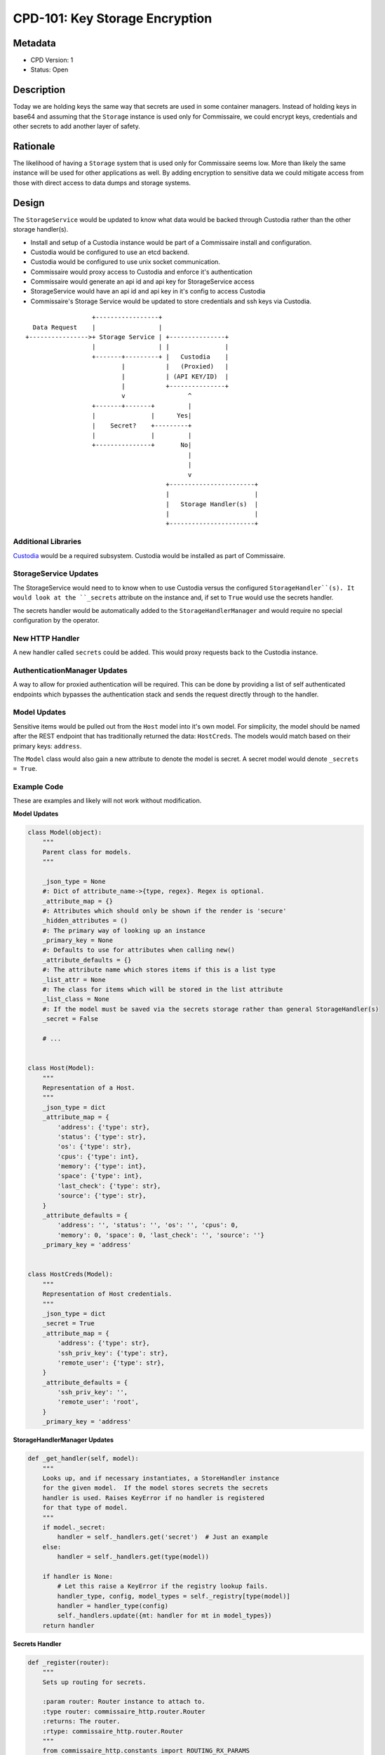 CPD-101: Key Storage Encryption
===============================

Metadata
--------

* CPD Version: 1
* Status: Open

Description
-----------
Today we are holding keys the same way that secrets are used in some container managers.
Instead of holding keys in base64 and assuming that the ``Storage`` instance is used
only for Commissaire, we could encrypt keys, credentials and other secrets to add
another layer of safety.

Rationale
---------
The likelihood of having a ``Storage`` system that is used only for Commissaire seems
low. More than likely the same instance will be used for other applications as well.
By adding encryption to sensitive data we could mitigate access from those with direct
access to data dumps and storage systems.


Design
------
The ``StorageService`` would be updated to know what data would be backed through Custodia
rather than the other storage handler(s).

- Install and setup of a Custodia instance would be part of a Commissaire install and configuration.
- Custodia would be configured to use an etcd backend.
- Custodia would be configured to use unix socket communication.
- Commissaire would proxy access to Custodia and enforce it's authentication
- Commissaire would generate an api id and api key for StorageService access
- StorageService would have an api id and api key in it's config to access Custodia
- Commissaire's Storage Service would be updated to store credentials and ssh keys via Custodia.


::

                     +-----------------+
     Data Request    |                 |
   +---------------->+ Storage Service | +---------------+
                     |                 | |               |
                     +-------+---------+ |   Custodia    |
                             |           |   (Proxied)   |
                             |           | (API KEY/ID)  |
                             |           +---------------+
                             v                 ^
                     +-------+-------+         |
                     |               |      Yes|
                     |    Secret?    +---------+
                     |               |         |
                     +---------------+       No|
                                               |
                                               |
                                               v
                                         +-----------------------+
                                         |                       |
                                         |   Storage Handler(s)  |
                                         |                       |
                                         +-----------------------+



Additional Libraries
~~~~~~~~~~~~~~~~~~~~
`Custodia <https://custodia.readthedocs.io/en/latest/>`_ would be a required subsystem.
Custodia would be installed as part of Commissaire.


StorageService Updates
~~~~~~~~~~~~~~~~~~~~~~
The StorageService would need to to know when to use Custodia versus the configured
``StorageHandler``(s). It would look at the ``_secrets`` attribute on the instance and,
if set to ``True`` would use the secrets handler.

The secrets handler would be automatically added to the ``StorageHandlerManager`` and
would require no special configuration by the operator.

New HTTP Handler
~~~~~~~~~~~~~~~~
A new handler called ``secrets`` could be added. This would proxy requests back to the
Custodia instance.

AuthenticationManager Updates
~~~~~~~~~~~~~~~~~~~~~~~~~~~~~
A way to allow for proxied authentication will be required. This can be done by providing
a list of self authenticated endpoints which bypasses the authentication stack and sends
the request directly through to the handler.

Model Updates
~~~~~~~~~~~~~
Sensitive items would be pulled out from the ``Host`` model into it's own model. For simplicity,
the model should be named after the REST endpoint that has traditionally returned the data: ``HostCreds``.
The models would match based on their primary keys: ``address``.

The ``Model`` class would also gain a new attribute to denote the model is secret. A secret model would
denote ``_secrets = True``.


Example Code
~~~~~~~~~~~~
These are examples and likely will not work without modification.

**Model Updates**

.. code-block:: python

    class Model(object):
        """
        Parent class for models.
        """

        _json_type = None
        #: Dict of attribute_name->{type, regex}. Regex is optional.
        _attribute_map = {}
        #: Attributes which should only be shown if the render is 'secure'
        _hidden_attributes = ()
        #: The primary way of looking up an instance
        _primary_key = None
        #: Defaults to use for attributes when calling new()
        _attribute_defaults = {}
        #: The attribute name which stores items if this is a list type
        _list_attr = None
        #: The class for items which will be stored in the list attribute
        _list_class = None
        #: If the model must be saved via the secrets storage rather than general StorageHandler(s)
        _secret = False

        # ...


    class Host(Model):
        """
        Representation of a Host.
        """
        _json_type = dict
        _attribute_map = {
            'address': {'type': str},
            'status': {'type': str},
            'os': {'type': str},
            'cpus': {'type': int},
            'memory': {'type': int},
            'space': {'type': int},
            'last_check': {'type': str},
            'source': {'type': str},
        }
        _attribute_defaults = {
            'address': '', 'status': '', 'os': '', 'cpus': 0,
            'memory': 0, 'space': 0, 'last_check': '', 'source': ''}
        _primary_key = 'address'


    class HostCreds(Model):
        """
        Representation of Host credentials.
        """
        _json_type = dict
        _secret = True
        _attribute_map = {
            'address': {'type': str},
            'ssh_priv_key': {'type': str},
            'remote_user': {'type': str},
        }
        _attribute_defaults = {
            'ssh_priv_key': '',
            'remote_user': 'root',
        }
        _primary_key = 'address'

**StorageHandlerManager Updates**

.. code-block:: python

    def _get_handler(self, model):
        """
        Looks up, and if necessary instantiates, a StoreHandler instance
        for the given model.  If the model stores secrets the secrets
        handler is used. Raises KeyError if no handler is registered
        for that type of model.
        """
        if model._secret:
            handler = self._handlers.get('secret')  # Just an example
        else:
            handler = self._handlers.get(type(model))

        if handler is None:
            # Let this raise a KeyError if the registry lookup fails.
            handler_type, config, model_types = self._registry[type(model)]
            handler = handler_type(config)
            self._handlers.update({mt: handler for mt in model_types})
        return handler

**Secrets Handler**

.. code-block:: python

    def _register(router):
        """
        Sets up routing for secrets.

        :param router: Router instance to attach to.
        :type router: commissaire_http.router.Router
        :returns: The router.
        :rtype: commissaire_http.router.Router
        """
        from commissaire_http.constants import ROUTING_RX_PARAMS

        router.connect(
            R'/api/v0/secrets/',
            controller=proxy_secrets,
            conditions={'method': ['GET', 'PUT', 'POST', 'DELETE']})

    @BasicHandler
    def proxy_secrets(message, bus):
        """
        Proxy secrets back to Custodia

        :param message: jsonrpc message structure.
        :type message: dict
        :param bus: Bus instance.
        :type bus: commissaire_http.bus.Bus
        :returns: A jsonrpc structure.
        :rtype: dict
        """
        try:
            # Use unix socket to proxy
        except:
            # ...


**AuthenticationManager Update**

.. code-block:: python

    def __init__(
            self, app, authenticators=[], self_auths=['/api/v0/secrets']):
        """
        Initializes a new AuthenticationManager instance.

        :param app: A WSGI app to wrap.
        :type app: instance
        :param authenticators: Configured Authenticator instances to utilize.
        :type authenticators: list
        :param self_auths: List of endpoints which have their own authentication
        :type self_auths: list
        """
        self._app = app
        self.authenticators = authenticators
        self.self_auths = self_auths

    def __call__(self, environ, start_response):
        """
        ...
        """
        # If the endpoint self authenticates then pass directly
        # to the handler
        if environ['PATH'] in self.self_auths:
            return self._app(environ, start_response)
        # ...


Example Configuration
~~~~~~~~~~~~~~~~~~~~~

**StorageService**

.. code-block:: javascript

    {
        "custodia_api_id": "storage_service",
        "custodia_api_key": "$API_KEY",
        "storage_handlers": [
          {
            "name": "etcd",
            "server_url": "http://127.0.0.1:2379",
            "models": ["*"]
          }
        ],
        "debug": false
    }


**Custodia**

.. code-block:: ini

    [DEFAULT]
    libdir = /var/lib/commissaire/custodia/
    logdir = /var/log/commissaire/
    rundir = /var/run

    [global]
    debug = false
    server_socket = ${rundir}/custodia.sock
    auditlog = ${logdir}/custodia-audit.log

    [store:etcd]
    etcd_server = {{ etcd_server }}
    etcd_port = {{ etcd_port }}
    handler = EtcdStore
    namespace = custodia_commissaire_data

    [store:encrypted_etcd]
    handler = EncryptedOverlay
    backing_store = etcd
    master_key = ${libdir}/secrets.key
    master_enctype = A256CBC-HS512
    autogen_master_key = true

    [auth:creds]
    handler = SimpleHeaderAuth
    id_header = CUSTODIA_AUTH_ID
    key_header = CUSTODIA_KEY_ID
    store = etcd
    store_namespace = custodia_commissaire_api

    [authz:paths]
    handler = SimplePathAuthz
    paths = /. /secrets

    [/]
    handler = Root

    [/secrets]
    handler = Secrets
    store = encrypted_etcd


Documentation Updates
~~~~~~~~~~~~~~~~~~~~~
Documentation would need to be updated to clarify the following:

* Sensitive data is stored encrypted
* How to access the secrets store
* The bus component will need to be considered secure
* Some bus backends will need to use stunnel (and include an example)
* Information pointing to Custodia

Migration Tool
~~~~~~~~~~~~~~
A migration tool to encrypt keys that are currently stored would need to be
created.

Future Considerations
~~~~~~~~~~~~~~~~~~~~~
* Commissaire could use Custodia for authentication/authorization
* Commissaire could provide a backend for Custodia to use it as authentication

Checklist
---------
* breaks API backward compatibility
* breaks user interaction backward compatibility
* **requires new or replaces current libraries**

User Story
----------
In order to increase security
I would like encryption to be added to secrets storage
so that those with access to the data do not get direct access to sensitive data.

Acceptance Criteria
-------------------
* Verify a card for installing custodia is created
* Verify a card is created for updating commissaire-service
* Verify a card is created for adding/updating models and updating model usage

References
----------
* `Kubernetes Secrets <https://kubernetes.io/docs/user-guide/secrets/>`_
* `Custodia <https://custodia.readthedocs.io/en/latest/>`_
